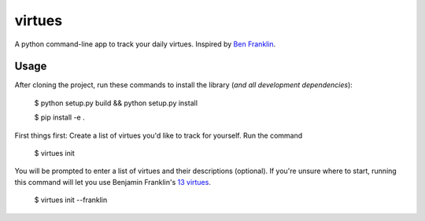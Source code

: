 virtues
=========

A python command-line app to track your daily virtues. Inspired by `Ben Franklin <http://www.artofmanliness.com/2008/06/01/the-virtuous-life-wrap-up/>`_.

Usage
-----

After cloning the project, run these commands to install the library (*and all
development dependencies*):

    $ python setup.py build && python setup.py install
    
    $ pip install -e .
    
First things first: Create a list of virtues you'd like to track for yourself. Run the command

    $ virtues init
    
You will be prompted to enter a list of virtues and their descriptions (optional). If you're unsure where to start, running this command will let you use Benjamin Franklin's `13 virtues <http://www.thirteenvirtues.com/>`_.

    $ virtues init --franklin
